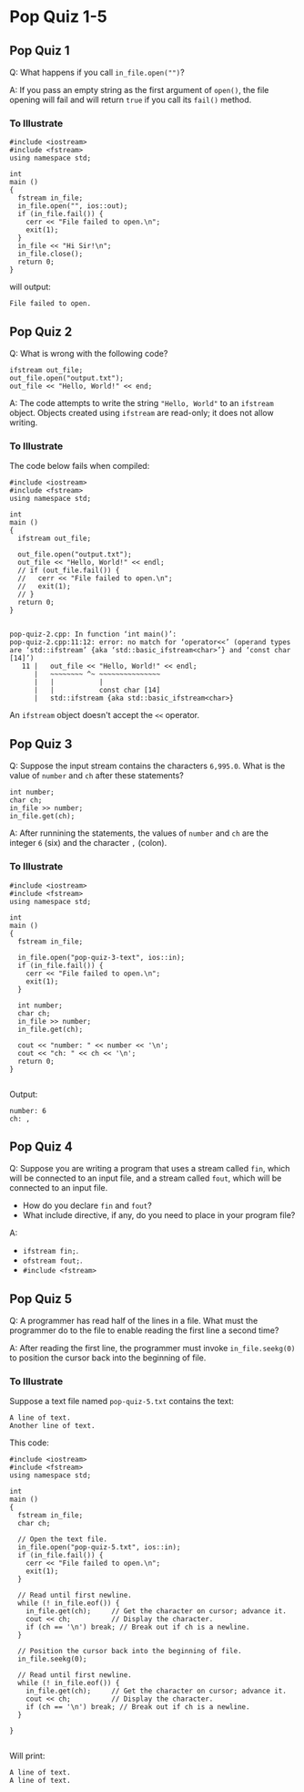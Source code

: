 * Pop Quiz 1-5
** Pop Quiz 1
Q: What happens if you call ~in_file.open("")~?

A: If you pass an empty string as the first argument of ~open()~, the file opening will fail and will return ~true~ if you call its ~fail()~ method.
*** To Illustrate
#+begin_src c++
  #include <iostream>
  #include <fstream>
  using namespace std;

  int
  main ()
  {
    fstream in_file;
    in_file.open("", ios::out);
    if (in_file.fail()) {
      cerr << "File failed to open.\n";
      exit(1);
    }
    in_file << "Hi Sir!\n";
    in_file.close();
    return 0;
  }
#+end_src
will output:
#+begin_src
  File failed to open.
#+end_src
** Pop Quiz 2
Q: What is wrong with the following code?
#+begin_src c++
  ifstream out_file;
  out_file.open("output.txt");
  out_file << "Hello, World!" << end;
#+end_src
A: The code attempts to write the string ~"Hello, World"~ to an ~ifstream~ object.  Objects created using ~ifstream~ are read-only; it does not allow writing.
*** To Illustrate
The code below fails when compiled:
#+begin_src c++
  #include <iostream>
  #include <fstream>
  using namespace std;

  int
  main ()
  {
    ifstream out_file;

    out_file.open("output.txt");
    out_file << "Hello, World!" << endl;
    // if (out_file.fail()) {
    //   cerr << "File failed to open.\n";
    //   exit(1);
    // }
    return 0;
  }

#+end_src
#+begin_src
  pop-quiz-2.cpp: In function ‘int main()’:
  pop-quiz-2.cpp:11:12: error: no match for ‘operator<<’ (operand types are ‘std::ifstream’ {aka ‘std::basic_ifstream<char>’} and ‘const char [14]’)
     11 |   out_file << "Hello, World!" << endl;
        |   ~~~~~~~~ ^~ ~~~~~~~~~~~~~~~
        |   |           |
        |   |           const char [14]
        |   std::ifstream {aka std::basic_ifstream<char>}
#+end_src
An ~ifstream~ object doesn't accept the ~<<~ operator.
** Pop Quiz 3
Q: Suppose the input stream contains the characters ~6,995.0~.  What is the value of ~number~ and ~ch~ after these statements?
#+begin_src c++
  int number;
  char ch;
  in_file >> number;
  in_file.get(ch);
#+end_src

A: After runnining the statements, the values of ~number~ and ~ch~ are the integer ~6~ (six) and the character ~,~ (colon).
*** To Illustrate
#+begin_src c++
  #include <iostream>
  #include <fstream>
  using namespace std;

  int
  main ()
  {
    fstream in_file;

    in_file.open("pop-quiz-3-text", ios::in);
    if (in_file.fail()) {
      cerr << "File failed to open.\n";
      exit(1);
    }

    int number;
    char ch;
    in_file >> number;
    in_file.get(ch);

    cout << "number: " << number << '\n';
    cout << "ch: " << ch << '\n';
    return 0;
  }

#+end_src
Output:
#+begin_src
  number: 6
  ch: ,
#+end_src
** Pop Quiz 4
Q: Suppose you are writing a program that uses a stream called ~fin~, which will be connected to an input file, and a stream called ~fout~, which will be connected to an input file.

- How do you declare ~fin~ and ~fout~?
- What include directive, if any, do you need to place in your program file?

A:

- ~ifstream fin;~.
- ~ofstream fout;~.
- ~#include <fstream>~
** Pop Quiz 5
Q: A programmer has read half of the lines in a file.  What must the programmer do to the file to enable reading the first line a second time?

A: After reading the first line, the programmer must invoke ~in_file.seekg(0)~ to position the cursor back into the beginning of file.
*** To Illustrate
Suppose a text file named ~pop-quiz-5.txt~ contains the text:
#+begin_src
  A line of text.
  Another line of text.
#+end_src
This code:
#+begin_src c++
  #include <iostream>
  #include <fstream>
  using namespace std;

  int
  main ()
  {
    fstream in_file;
    char ch;

    // Open the text file.
    in_file.open("pop-quiz-5.txt", ios::in);
    if (in_file.fail()) {
      cerr << "File failed to open.\n";
      exit(1);
    }

    // Read until first newline.
    while (! in_file.eof()) {
      in_file.get(ch);	   // Get the character on cursor; advance it.
      cout << ch;		   // Display the character.
      if (ch == '\n') break; // Break out if ch is a newline.
    }

    // Position the cursor back into the beginning of file.
    in_file.seekg(0);

    // Read until first newline.
    while (! in_file.eof()) {
      in_file.get(ch);	   // Get the character on cursor; advance it.
      cout << ch;		   // Display the character.
      if (ch == '\n') break; // Break out if ch is a newline.
    }

  }

#+end_src
Will print:
#+begin_src
  A line of text.
  A line of text.
#+end_src

